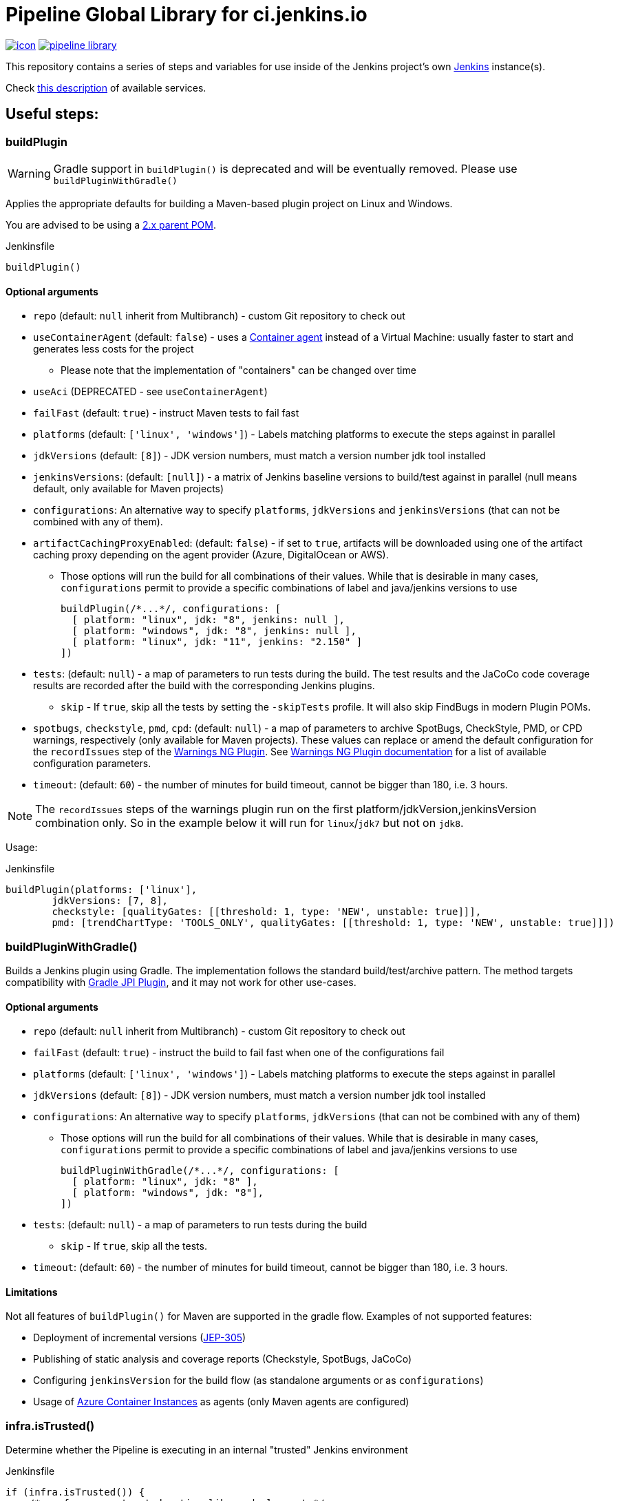 = Pipeline Global Library for ci.jenkins.io

image:https://ci.jenkins.io/job/Infra/job/pipeline-library/job/master/badge/icon[link="https://ci.jenkins.io/job/Infra/job/pipeline-library/job/master/"]
image:https://img.shields.io/github/v/release/jenkins-infra/pipeline-library[link="https://github.com/jenkins-infra/pipeline-library/releases"]

This repository contains a series of steps and variables for use inside of the
Jenkins project's own link:https://ci.jenkins.io[Jenkins] instance(s).

Check link:https://github.com/jenkins-infra/documentation/blob/master/ci.adoc[this description] of available services.

== Useful steps:

=== buildPlugin

WARNING: Gradle support in `buildPlugin()` is deprecated and will be eventually removed. Please use `buildPluginWithGradle()`

Applies the appropriate defaults for building a Maven-based plugin project on
Linux and Windows.

You are advised to be using a link:https://github.com/jenkinsci/plugin-pom/blob/master/README.md[2.x parent POM].

.Jenkinsfile
[source,groovy]
----
buildPlugin()
----

==== Optional arguments

* `repo` (default: `null`  inherit from Multibranch) - custom Git repository to check out
* `useContainerAgent` (default: `false`) - uses a link:https://github.com/jenkins-infra/documentation/blob/main/ci.adoc#container-agents[Container agent] instead of a Virtual Machine: usually faster to start and generates less costs for the project
** Please note that the implementation of "containers" can be changed over time
* `useAci` (DEPRECATED - see `useContainerAgent`)
* `failFast` (default: `true`) - instruct Maven tests to fail fast
* `platforms` (default: `['linux', 'windows']`) - Labels matching platforms to
  execute the steps against in parallel
* `jdkVersions` (default: `[8]`) - JDK version numbers, must match a version
  number jdk tool installed
* `jenkinsVersions`: (default: `[null]`) - a matrix of Jenkins baseline versions to build/test against in parallel (null means default,
  only available for Maven projects)
* `configurations`: An alternative way to specify `platforms`, `jdkVersions` and `jenkinsVersions` (that can not be combined
  with any of them).
* `artifactCachingProxyEnabled`: (default: `false`) - if set to `true`, artifacts will be downloaded using one of the artifact caching proxy depending on the agent provider (Azure, DigitalOcean or AWS).

** Those options will run the build for all combinations of their values. While that is desirable in
  many cases, `configurations` permit to provide a specific combinations of label and java/jenkins versions to use
+
[source,groovy]
----
buildPlugin(/*...*/, configurations: [
  [ platform: "linux", jdk: "8", jenkins: null ],
  [ platform: "windows", jdk: "8", jenkins: null ],
  [ platform: "linux", jdk: "11", jenkins: "2.150" ]
])
----

* `tests`: (default: `null`) - a map of parameters to run tests during the build. The test results and the JaCoCo code
coverage results are recorded after the build with the corresponding Jenkins plugins.
** `skip` - If `true`, skip all the tests by setting the `-skipTests` profile.
  It will also skip FindBugs in modern Plugin POMs.
* `spotbugs`, `checkstyle`, `pmd`, `cpd`: (default: `null`) - a map of parameters to archive SpotBugs, CheckStyle, PMD, or CPD warnings, respectively (only available for Maven projects).
These values can replace or amend the default configuration for the `recordIssues` step of the https://github.com/jenkinsci/warnings-ng-plugin[Warnings NG Plugin].
See https://github.com/jenkinsci/warnings-ng-plugin/blob/master/doc/Documentation.md#configuration[Warnings NG Plugin documentation]
for a list of available configuration parameters.
* `timeout`: (default: `60`) - the number of minutes for build timeout, cannot be bigger than 180, i.e. 3 hours.

NOTE: The `recordIssues` steps of the warnings plugin run on the first platform/jdkVersion,jenkinsVersion combination only.
So in the example below it will run for `linux`/`jdk7` but not on `jdk8`.

Usage:

.Jenkinsfile
[source,groovy]
----
buildPlugin(platforms: ['linux'],
        jdkVersions: [7, 8],
        checkstyle: [qualityGates: [[threshold: 1, type: 'NEW', unstable: true]]],
        pmd: [trendChartType: 'TOOLS_ONLY', qualityGates: [[threshold: 1, type: 'NEW', unstable: true]]])
----

=== buildPluginWithGradle()

Builds a Jenkins plugin using Gradle.
The implementation follows the standard build/test/archive pattern.
The method targets compatibility with link:https://github.com/jenkinsci/gradle-jpi-plugin[Gradle JPI Plugin],
and it may not work for other use-cases.

==== Optional arguments

* `repo` (default: `null`  inherit from Multibranch) - custom Git repository to check out
* `failFast` (default: `true`) - instruct the build to fail fast when one of the configurations fail
* `platforms` (default: `['linux', 'windows']`) - Labels matching platforms to
  execute the steps against in parallel
* `jdkVersions` (default: `[8]`) - JDK version numbers, must match a version
  number jdk tool installed
* `configurations`: An alternative way to specify `platforms`, `jdkVersions` (that can not be combined
  with any of them)
** Those options will run the build for all combinations of their values. While that is desirable in
  many cases, `configurations` permit to provide a specific combinations of label and java/jenkins versions to use
+
[source,groovy]
----
buildPluginWithGradle(/*...*/, configurations: [
  [ platform: "linux", jdk: "8" ],
  [ platform: "windows", jdk: "8"],
])
----

* `tests`: (default: `null`) - a map of parameters to run tests during the build
** `skip` - If `true`, skip all the tests.
* `timeout`: (default: `60`) - the number of minutes for build timeout, cannot be bigger than 180, i.e. 3 hours.

==== Limitations

Not all features of `buildPlugin()` for Maven are supported in the gradle flow.
Examples of not supported features:

* Deployment of incremental versions (link:https://github.com/jenkinsci/jep/tree/master/jep/305[JEP-305])
* Publishing of static analysis and coverage reports (Checkstyle, SpotBugs, JaCoCo)
* Configuring `jenkinsVersion` for the build flow (as standalone arguments or as `configurations`)
* Usage of link:https://azure.microsoft.com/en-us/services/container-instances/[Azure Container Instances] as agents (only Maven agents are configured)

=== infra.isTrusted()

Determine whether the Pipeline is executing in an internal "trusted" Jenkins
environment

.Jenkinsfile
[source,groovy]
----
if (infra.isTrusted()) {
    /* perform some trusted action like a deployment */
}
----

=== infra.ensureInNode(nodeLabels, body)

Ensures that the given code block is runs in a node with the specified labels

.Jenkinsfile
[source,groovy]
----
infra.ensureInNode('docker,java') {
    sh 'docker -v'
}
----

=== infra.stashJenkinsWar(jenkins, stashName)

Given a version of jenkins downloads it if necessary and stashes it under the given name (which defaults to "jenkinsWar",
see the step doc for more documentation about he allowed versions

.Jenkinsfile
[source,groovy]
----
infra.stashJenkinsWar("2.110")
----

=== runATH

Runs the link:https://github.com/jenkinsci/acceptance-test-harness[Acceptance Test Harness] in a configurable way.

The configuration is divided into two parts, one related to the step itself and another related to how the ATH is run.
To configure the step just use the step's parameters described below, to configure the ATH runs a metadata file (in YAML format)
is used. Further sections describe the metadata file in detail. *Note that if the metadata file does not exist this step
will do nothing at all.*

The list of step's params and the related default values are:


`athUrl`::
 The URL to get the ATH sources. It can point to a local path (by using the file:// protocol) or a github destination. Defaults to https://github.com/jenkinsci/acceptance-test-harness.git. *Can be overridden from the metadata file*
`athRevision`::
The ATH revision to use, can be a branch or tag name or a commit id. Defaults to branch master. *Can be overridden from the metadata file*
`athImage` ::
The docker image used for the environment where to run the ATH. Defaults to "jenkins/ath". Use "local" to build the image directly from the ATH sources. *Can be overridden from the metadata file*
`metadataFile`::
 A String indicating the file path (relative to where this step is executed) to use as metadata file for the build, more details about the metadata file are provided belows. *Defaults to `essentials.yml` at the location where this step is invoked*
`jenkins`::
 URI to the jenkins.war, Jenkins version or one of "latest", "latest-rc", "lts" and "lts-rc". Defaults to "latest". For local war files use the file:// protocol in the URI. *Can be overridden from the metadata file*
 `jdks`::
 Java versions to use when running ATH. Defaults to 8. Only 8 and 11 are supported. *Can be overridden from the metadata file*
`configFile`::
 (Optional) Relative (to the workspace) path of a groovy script to customize the ATH behaviour
.Step call example
[source,groovy]
----
runATH(metadataFile:"metadata.yml", athRevision: "master", athUrl:"https://github.com/jenkinsci/acceptance-test-harness.git", jenkins: "2.110")
----


To make it usable in PR builders this step allows users to run the ATH using custom (typically previously built in the same Jenkinsfile) versions of any plugin, for that you need to set the metadata file's `useLocalSnapshots` property to true and stash the
plugins you want to use in the ATH run. By default you need to stash them with the name `localPlugins` the step will unstash them when appropriate and use the ATH`s `LOCAL_JARS` property to run the ATH. You can stash any number of plugins, all of
them will be used. You can also stash under other name by setting the env variable `RUN_ATH_LOCAL_PLUGINS_STASH_NAME`

.Using development versions of plugins
[source,groovy]
----
node("linux") {
        dir("sources") {
          checkout scm
          List<String> mavenEnv = [
                    "JAVA_HOME=${tool 'jdk8'}",
                    'PATH+JAVA=${JAVA_HOME}/bin',
                    "PATH+MAVEN=${tool 'mvn'}/bin"]
          withEnv(mavenEnv) {
            sh "mvn clean install -DskipTests"
          }
          dir("target") {
           stash includes: '*.hpi', name: 'localPlugins'
          }

          runATH(metadataFile:"metadata.yml", athRevision: "master")
        }
    }
----

.Using custom stash name
[source,groovy]
----
    node("linux") {
        dir("sources") {
          checkout scm
          List<String> mavenEnv = [
                    "JAVA_HOME=${tool 'jdk8'}",
                    'PATH+JAVA=${JAVA_HOME}/bin',
                    "PATH+MAVEN=${tool 'mvn'}/bin"]
          withEnv(mavenEnv) {
            sh "mvn clean install -DskipTests"
          }
          dir("target") {
           stash includes: '*.hpi', name: 'snapshots'
          }

          env.RUN_ATH_LOCAL_PLUGINS_STASH_NAME="snapshots"
          runATH(metadataFile:"metadata.yml", athRevision: "master")
        }
    }
----

The metadata file is a YAML file with the following structure:

.metadata
[source,yaml]
----
ath:
  athUrl: https://github.com/jenkinsci/acceptance-test-harness.git
  athRevision: acceptance-test-harness-1.59
  athImage: "jenkins/ath"
  jenkins: 2.89.4
  failFast: false
  rerunFailingTestsCount: 0
  useLocalSnapshots: true
  browsers:
    - firefox
    - chrome
  tests:
    - Test1
    - Test2
    - Test3
  categories:
    - Category1
    - Category2
  jdks:
    - 8
    - 11
----

Where:

`athUrl`::
 (Optional) The URL to get the ATH sources. It can point to a local path or a github destination. If specified it will override the parameter in the runATH step
`athRevision`::
 (Optional) The ATH revision to use can be a branch or tag name or a commit id. If specified it will override the parameter in the runATH step
`athImage` ::
 (Optional) The docker image used for the environment where to run the ATH. Defaults to "jenkins/ath". Use "local" to build the image directly from the ATH sources.
`jenkins`::
 (Optional) URI to the jenkins.war file, Jenkins version or one of "latest", "latest-rc", "lts" and "lts-rc". If specified it will override the parameter in the runATH step
`failFast`::
 If the run has to fail fast or not. Defaults to false if not specified
`rerunFailingTestsCount`::
 The number of runs per failing test (a la maven). Defaults to zero
`useLocalSnapshots`::
 If the ATH should use local versions of the plugins. Defaults to true. *Note that if true the runATH expects the local plugins to be stashed, setting this to true without the stash will make the step fail*
`browsers`::
 The list of browsers to use when running ATH Defaults to firefox. *Note that currently only firefox browser is supported, any other will be ignored*
`tests`::
 The list of tests to run for the component that calls the step. If no particular set of tests or categories is defined the SmokeTest Category of the ATH will be run
`categories`::
 The list of Categories to run. Defaults to nothing
`jdks`::
 The list of jdks to use when running ATH. Defaults to 8. *Note that currently only 8 and 11 are supported, any other will be ignored*

In case you want to use the defaults for all properties you can use

.metadata
[source,yaml]
----
ath: "default"
----

*Please note that a blank metadata file will result in an error*

=== runPCT

Runs the link:https://github.com/jenkinsci/plugin-compat-tester[Plugin Compat Tester] in a configurable way.

The configuration is divided into two parts, one related to the step itself and another related to how the PCT is run.
To configure the step just use the step's parameters described below, to configure the PCT runs a metadata file (in YAML format)
is used. Further sections describe the metadata file in detail. *Note that if the metadata file does not exist this step
will do nothing at all.*

The list of step's params and the related default values are:


`pctUrl`::
 The URL to get the PCT Dockerfile or the pct docker image to use. It can point to a local path of PCT sources (by using the file:// protocol) or a github destination. You can also use this to directly
      specify a prebuilt PCT docker image by using the docker:// protocol, for example "docker://jenkins/pct". *Can be overridden from the metadata file*
`pctRevision`::
The PCT revision to use in case that pctUrl points to a github destination, can be a branch or tag name or a commit id. Defaults to branch master. *Can be overridden from the metadata file*
`metadataFile`::
 A String indicating the file path (relative to where this step is executed) to use as metadata file for the build, more details about the metadata file are provided belows. *Defaults to `essentials.yml` at the location where this step is invoked*
`jenkins`::
 URI to the jenkins.war, Jenkins version or one of "latest", "latest-rc", "lts" and "lts-rc". Defaults to "latest". For local war files use the file:// protocol in the URI. *Can be overridden from the metadata file*
`pctExtraOptions`::
 List of extra PCT options to be passed to the PCT executable. Defaults to empty list.
`javaOptions`::
 List of extra Java options to be passed to the PCT executable. Defaults to empty list.
`dockerOptions`::
 List of extra options to be passed to PCT containers ( e.g. `maven-repo:/root/.m2`)
`jdkVersion`::
 The version of the JDK to use to run the tests. Should be `8` or `11`. Defaults to `8`.

.Step call example
[source,groovy]
----
runPCT(metadataFile:"metadata.yml", pctUrl:"docker://mynamespace/pct", jenkins: "2.110")
----


To make it usable in PR builders this step allows users to run the PCT using custom (typically previously built in the same Jenkinsfile) versions of any plugin, for that you need to set the metadata file's <i>useLocalSnapshots</i> property to true and stash the
     plugins you want to use in the PCT run. By default you need to stash them with the name<i>localPlugins</i> the step will unstash them when appropriate and use the PCT`s docker image <i>/pct/plugin-src</i> volume to access the sources. You can stash any number of plugins, all of
     them will be tested as long as they are specified in the metadata file. You can also stash under other name by setting the env variable <i>RUN_PCT_LOCAL_PLUGIN_SOURCES_STASH_NAME</i>

.Using development versions of plugins
[source,groovy]
----
node("docker-highmem") {
    deleteDir()
    dir("localPlugins") {
        sh "git clone https://github.com/jenkinsci/ssh-slaves-plugin.git ssh-slaves -b ssh-slaves-1.25"
        sh "git clone https://github.com/jenkinsci/credentials-plugin.git Credentials"
        stash 'localPlugins'
    }
    runPCT()
}
----


The metadata file is a YAML file with the following structure:

.metadata
[source,yaml]
----
pct:
  pctUrl: "https://github.com/jenkinsci/plugin-compat-tester.git"
  pctRevision: "master"
  jenkins: 2.89.4
  useLocalSnapshots: true
  plugins:
    - Credentials
----

Where:


`pctUrl`::
 (Optional) The URL to get the PCT Dockerfile or the pct docker image to use. It can point to a local path of PCT sources (by using the file:// protocol) or a github destination. You can also use this to directly
      specify a prebuilt PCT docker image by using the docker:// protocol, for example "docker://jenkins/pct".
`pctRevision`::
(Optional) The PCT revision to use in case that pctUrl points to a github destination, can be a branch or tag name or a commit id. Defaults to branch master.
`jenkins`::
 (Optional) URI to the jenkins.war file, Jenkins version or one of "latest", "latest-rc", "lts" and "lts-rc". If specified it will override the parameter in the runATH step
`useLocalSnapshots`::
 If the ATH should use local versions of the plugins. Defaults to true. *Note that if true the runPCT expects the local plugins to be stashed, setting this to true without the stash will make the step fail*
`plugins`::
 The list of plugins to run, you must specify the artifactID of the plugin. Defaults to nothing

In case you want to use the defaults for all properties you can use

.metadata
[source,yaml]
----
pct: "default"
----

*Please note that a blank metadata file will result in an error*

=== runBenchmarks

Runs JMH benchmarks and archives benchmark reports on `highmem` nodes.

Supported parameters:

`artifacts`::
(Optional) If `artifacts` is not null, invokes `archiveArtifacts` with the given string value.


==== Example

[source, groovy]
----
runBenchmarks('jmh-report.json')
----

=== buildDockerAndPublishImage(imageName, config)

Lints, Builds, then publishes a docker image.

Adds a bunch of build args you can use in your docker image:

* GIT_COMMIT_REV - The commit that triggered this build
* GIT_SCM_URL - Url to repo
* BUILD_DATE - Date that the image was built (now)

Supported parameters:

`imageName`::
Name of the docker image to build

`configs`::
(Optional) extra flags

registry: override the smart default of jenkinsciinfra/ or jenkins4eval/
dockerfile: override the default dockerfile of Dockerfile

==== Example
[source, groovy]
----
buildDockerImage_k8s('plugins-site-api')
----

=== Design documents for runATH and runPCT

The design and some more details about the runATH and runPCT steps can be found link:https://wiki.jenkins.io/display/JENKINS/runATH+and+runPCT+step+design[here]

== Contribute

=== Requirements

* (Open)JDK v8
* Maven 3.6.x

===
